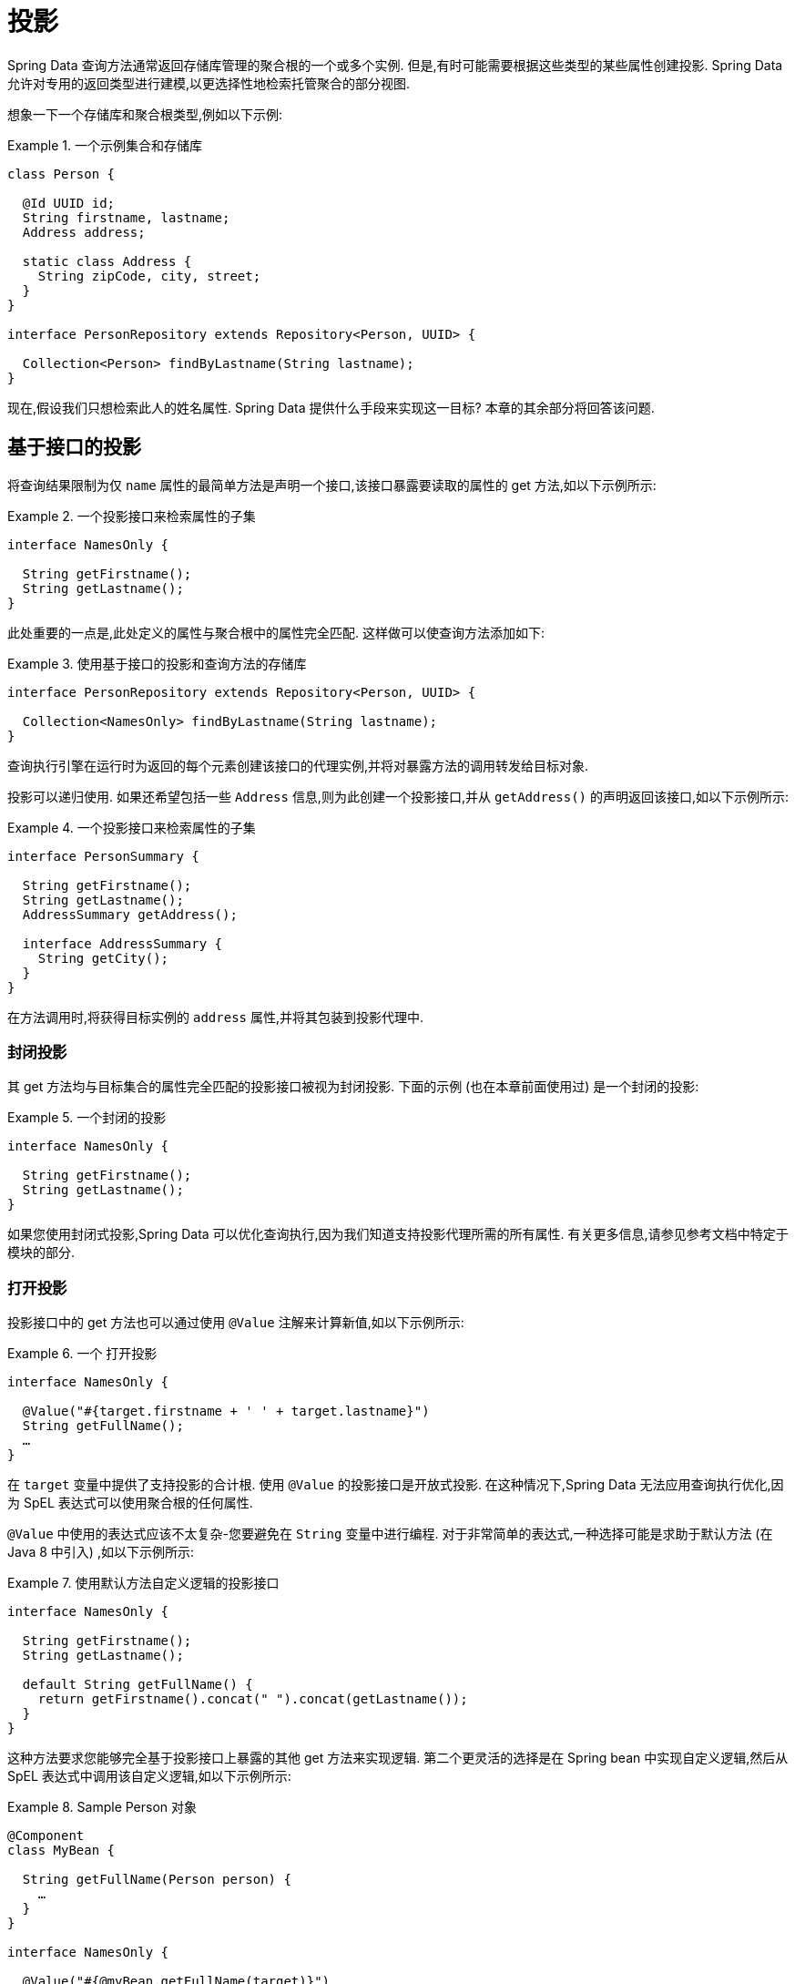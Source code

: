 ifndef::projection-collection[]
:projection-collection: Collection
endif::[]

[[projections]]
= 投影

Spring Data 查询方法通常返回存储库管理的聚合根的一个或多个实例.  但是,有时可能需要根据这些类型的某些属性创建投影.  Spring Data 允许对专用的返回类型进行建模,以更选择性地检索托管聚合的部分视图.

想象一下一个存储库和聚合根类型,例如以下示例:

.一个示例集合和存储库
====
[source, java, subs="+attributes"]
----
class Person {

  @Id UUID id;
  String firstname, lastname;
  Address address;

  static class Address {
    String zipCode, city, street;
  }
}

interface PersonRepository extends Repository<Person, UUID> {

  {projection-collection}<Person> findByLastname(String lastname);
}
----
====

现在,假设我们只想检索此人的姓名属性.  Spring Data 提供什么手段来实现这一目标?  本章的其余部分将回答该问题.

[[projections.interfaces]]
== 基于接口的投影

将查询结果限制为仅 `name` 属性的最简单方法是声明一个接口,该接口暴露要读取的属性的 get 方法,如以下示例所示:

.一个投影接口来检索属性的子集
====
[source, java]
----
interface NamesOnly {

  String getFirstname();
  String getLastname();
}
----
====

此处重要的一点是,此处定义的属性与聚合根中的属性完全匹配.  这样做可以使查询方法添加如下:

.使用基于接口的投影和查询方法的存储库
====
[source, java, subs="+attributes"]
----
interface PersonRepository extends Repository<Person, UUID> {

  {projection-collection}<NamesOnly> findByLastname(String lastname);
}
----
====

查询执行引擎在运行时为返回的每个元素创建该接口的代理实例,并将对暴露方法的调用转发给目标对象.

[[projections.interfaces.nested]]
投影可以递归使用.  如果还希望包括一些 `Address` 信息,则为此创建一个投影接口,并从 `getAddress()` 的声明返回该接口,如以下示例所示:

.一个投影接口来检索属性的子集
====
[source, java]
----
interface PersonSummary {

  String getFirstname();
  String getLastname();
  AddressSummary getAddress();

  interface AddressSummary {
    String getCity();
  }
}
----
====

在方法调用时,将获得目标实例的 `address` 属性,并将其包装到投影代理中.

[[projections.interfaces.closed]]
=== 封闭投影

其 get 方法均与目标集合的属性完全匹配的投影接口被视为封闭投影.  下面的示例 (也在本章前面使用过) 是一个封闭的投影:

.一个封闭的投影
====
[source, java]
----
interface NamesOnly {

  String getFirstname();
  String getLastname();
}
----
====

如果您使用封闭式投影,Spring Data 可以优化查询执行,因为我们知道支持投影代理所需的所有属性.  有关更多信息,请参见参考文档中特定于模块的部分.

[[projections.interfaces.open]]
=== 打开投影

投影接口中的 get 方法也可以通过使用 `@Value` 注解来计算新值,如以下示例所示:

[[projections.interfaces.open.simple]]
.一个 打开投影
====
[source, java]
----
interface NamesOnly {

  @Value("#{target.firstname + ' ' + target.lastname}")
  String getFullName();
  …
}
----
====

在  `target`  变量中提供了支持投影的合计根.  使用 `@Value` 的投影接口是开放式投影.  在这种情况下,Spring Data 无法应用查询执行优化,因为 SpEL 表达式可以使用聚合根的任何属性.

`@Value` 中使用的表达式应该不太复杂-您要避免在 `String` 变量中进行编程.  对于非常简单的表达式,一种选择可能是求助于默认方法 (在 Java 8 中引入) ,如以下示例所示:

[[projections.interfaces.open.default]]
.使用默认方法自定义逻辑的投影接口
====
[source, java]
----
interface NamesOnly {

  String getFirstname();
  String getLastname();

  default String getFullName() {
    return getFirstname().concat(" ").concat(getLastname());
  }
}
----
====

这种方法要求您能够完全基于投影接口上暴露的其他 get 方法来实现逻辑.  第二个更灵活的选择是在 Spring bean 中实现自定义逻辑,然后从 SpEL 表达式中调用该自定义逻辑,如以下示例所示:

[[projections.interfaces.open.bean-reference]]
.Sample Person 对象
====
[source, java]
----
@Component
class MyBean {

  String getFullName(Person person) {
    …
  }
}

interface NamesOnly {

  @Value("#{@myBean.getFullName(target)}")
  String getFullName();
  …
}
----
====

请注意 SpEL 表达式如何引用 `myBean` 并调用  `getFullName(…)` 方法,并将投影目标作为方法参数转发.  SpEL 表达式评估支持的方法也可以使用方法参数,然后可以从表达式中引用这些参数.  方法参数可通过名为 `args` 的对象数组获得.
下面的示例演示如何从 `args` 数组获取方法参数:

.Sample Person 对象
====
[source, java]
----
interface NamesOnly {

  @Value("#{args[0] + ' ' + target.firstname + '!'}")
  String getSalutation(String prefix);
}
----
====

同样,对于更复杂的表达式,您应该使用 Spring bean 并让该表达式调用方法,<<projections.interfaces.open.bean-reference,如前所述>>.

[[projections.interfaces.nullable-wrappers]]
=== Nullable Wrappers

投影接口中的 getter 可以使用可为空的包装器， 以提高 null-safety 的安全性.  当前支持的包装器类型为:

* `java.util.Optional`
* `com.google.common.base.Optional`
* `scala.Option`
* `io.vavr.control.Option`

.A projection interface using nullable wrappers
====
[source, java]
----
interface NamesOnly {

  Optional<String> getFirstname();
}
----
====

如果基础投影值不为  `null`， 则使用包装器类型的 present-representation 返回值.
如果默认值为 `null`， 则 getter 方法将返回使用的包装器类型的空表示形式.

[[projections.dtos]]
== 基于类的投影 (DTO)

定义投影的另一种方法是使用值类型DTO (数据传输对象) ,该类型DTO保留应该被检索的字段的属性.  这些 DTO 类型可以以与使用投影接口完全相同的方式使用,除了没有代理发生和不能应用嵌套投影之外.

如果存储通过限制要加载的字段来优化查询执行,则要加载的字段由暴露的构造函数的参数名称确定.

以下示例显示了一个预计的 DTO:

.一个投影的DTO
====
[source, java]
----
class NamesOnly {

  private final String firstname, lastname;

  NamesOnly(String firstname, String lastname) {

    this.firstname = firstname;
    this.lastname = lastname;
  }

  String getFirstname() {
    return this.firstname;
  }

  String getLastname() {
    return this.lastname;
  }

  // equals(…) and hashCode() implementations
}
----
====



[TIP]
.避免投影 DTO 的样板代码
====
您可以使用 https://projectlombok.org[Project Lombok] 大大简化DTO的代码,该项目提供了 `@Value` 注解 (不要与前面的界面示例中显示的 Spring 的 `@Value` 注解混淆) .  如果您使用 Project Lombok 的 `@Value` 注解,则前面显示的示例DTO将变为以下内容:

[source, java]
----
@Value
class NamesOnly {
	String firstname, lastname;
}
----
默认情况下,字段是  `private final` 的,并且该类暴露了一个构造函数,该构造函数接受所有字段并自动获取实现的 `equals(…)` 和 `hashCode()` 方法.
====

[[projection.dynamic]]
== 动态投影

到目前为止,我们已经将投影类型用作集合的返回类型或元素类型.  但是,您可能想要选择在调用时要使用的类型 (这使它成为动态的) .  要应用动态投影,请使用查询方法,如以下示例中所示:

.使用动态投影参数的存储库
====
[source, java, subs="+attributes"]
----
interface PersonRepository extends Repository<Person, UUID> {

  <T> {projection-collection}<T> findByLastname(String lastname, Class<T> type);
}
----
====

通过这种方式,该方法可以按原样或应用投影来获得聚合,如下例所示:

.使用带有动态投影的存储库
====
[source, java, subs="+attributes"]
----
void someMethod(PersonRepository people) {

  {projection-collection}<Person> aggregates =
    people.findByLastname("Matthews", Person.class);

  {projection-collection}<NamesOnly> aggregates =
    people.findByLastname("Matthews", NamesOnly.class);
}
----
====

